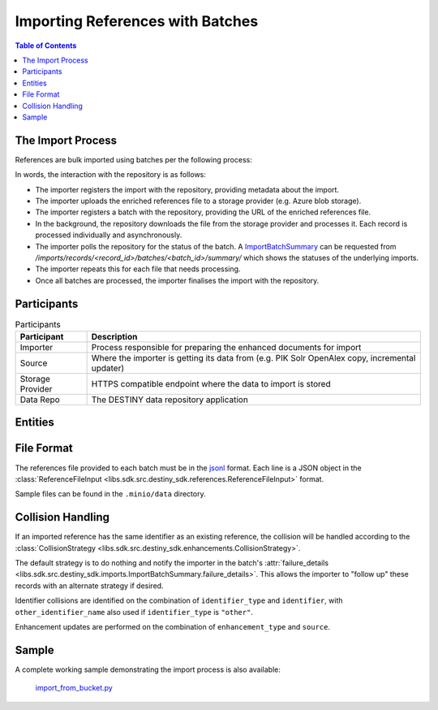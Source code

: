 Importing References with Batches
==================================

.. contents:: Table of Contents
    :depth: 2
    :local:

The Import Process
------------------

References are bulk imported using batches per the following process:

.. mermaid::

    sequenceDiagram
        actor M as Import Manager
        participant I as Importer
        participant S as Source
        participant SP as Storage Provider
        participant R as Data Repo
        M ->> I: Start Import (processor id, query)
        I ->> S: Search Query
        S -->> I: Search Results
        I ->>+ R: POST /imports/records/ : Register Import (query, importer metadata, result count)
        R -->> I: ImportRecord (record id)
        loop Each batch
            I ->> SP: Upload Enriched References File
            SP -->> I: Upload Success (file url)
            I ->>+ R: POST /imports/records/<record id>/batches/ : Register Batch (file url, import id)
            R -->> I: Batch Enqueued(batch id)
            R ->> SP: Download References File (file url)
            loop Each record in file
                R ->> R: Process Record
                alt Record Success
                    R ->> R: Import Reference and Enhancements
                    R ->> R: Register ImportResult (success)
                else Record Failure
                    R ->> R: Register ImportResult (failure, failure details)
                end
            end
            I ->>R: GET /imports/records/<record id>/batches/<batch id>/ : Poll for import batch status
            I ->> S: Delete Enhancement Batch (file url)
        end
        I ->> R: POST /imports/records/<record_id>/finalise/ Finalise Import

In words, the interaction with the repository is as follows:

- The importer registers the import with the repository, providing metadata about the import.
- The importer uploads the enriched references file to a storage provider (e.g. Azure blob storage).
- The importer registers a batch with the repository, providing the URL of the enriched references file.
- In the background, the repository downloads the file from the storage provider and processes it. Each record is processed individually and asynchronously.
- The importer polls the repository for the status of the batch. A `ImportBatchSummary <libs.sdk.src.destiny_sdk.imports.ImportBatchSummary>`_ can be requested from `/imports/records/<record_id>/batches/<batch_id>/summary/` which shows the statuses of the underlying imports.
- The importer repeats this for each file that needs processing.
- Once all batches are processed, the importer finalises the import with the repository.

Participants
------------

.. list-table:: Participants
   :header-rows: 1

   * - **Participant**
     - **Description**
   * - Importer
     - Process responsible for preparing the enhanced documents for import
   * - Source
     - Where the importer is getting its data from (e.g. PIK Solr OpenAlex copy, incremental updater)
   * - Storage Provider
     - HTTPS compatible endpoint where the data to import is stored
   * - Data Repo
     - The DESTINY data repository application

Entities
--------

.. mermaid::

    erDiagram

    ImportRecord ||--o{ ImportBatch : "is composed of"

    ImportBatch ||--o{ ImportResult : "produces"

    ImportResult ||--o| Reference : "creates or updates"

    Reference ||--|{ ExternalIdentifier : "has"

    Reference ||--o{ Enhancement : "has"

File Format
-----------

The references file provided to each batch must be in the `jsonl`_ format. Each line is a JSON object in the :class:`ReferenceFileInput <libs.sdk.src.destiny_sdk.references.ReferenceFileInput>` format.

Sample files can be found in the ``.minio/data`` directory.

Collision Handling
------------------

If an imported reference has the same identifier as an existing reference, the collision will be handled according to the :class:`CollisionStrategy <libs.sdk.src.destiny_sdk.enhancements.CollisionStrategy>`.

The default strategy is to do nothing and notify the importer in the batch's :attr:`failure_details <libs.sdk.src.destiny_sdk.imports.ImportBatchSummary.failure_details>`. This allows the importer to "follow up" these records with an alternate strategy if desired.

Identifier collisions are identified on the combination of ``identifier_type`` and ``identifier``, with ``other_identifier_name`` also used if ``identifier_type`` is ``"other"``.

Enhancement updates are performed on the combination of ``enhancement_type`` and ``source``.

Sample
------

A complete working sample demonstrating the import process is also available:

  `import_from_bucket.py <https://github.com/destiny-evidence/destiny-repository/blob/main/libs/samples/import_from_bucket.py>`_

.. _jsonl: https://jsonlines.org
